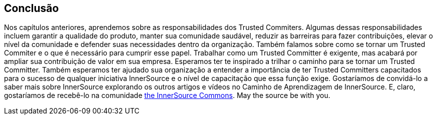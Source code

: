 == Conclusão
Nos capítulos anteriores, aprendemos sobre as responsabilidades dos Trusted Commiters.
Algumas dessas responsabilidades incluem garantir a qualidade do produto, manter sua comunidade saudável, reduzir as barreiras para fazer contribuições, elevar o nível da comunidade e defender suas necessidades dentro da organização.
Também falamos sobre como se tornar um Trusted Commiter e o que é necessário para cumprir esse papel.
Trabalhar como um Trusted Committer é exigente, mas acabará por ampliar sua contribuição de valor em sua empresa.
Esperamos ter te inspirado a trilhar o caminho para se tornar um Trusted Committer. Também esperamos ter ajudado sua organização a entender a importância de ter Trusted Committers capacitados para o sucesso de qualquer iniciativa InnerSource e o nível de capacitação que essa função exige.
Gostaríamos de convidá-lo a saber mais sobre InnerSource explorando os outros artigos e vídeos no Caminho de Aprendizagem de InnerSource.
E, claro, gostaríamos de recebê-lo na comunidade http://www.innersourcecommons.org/[the InnerSource Commons].
May the source be with you.
